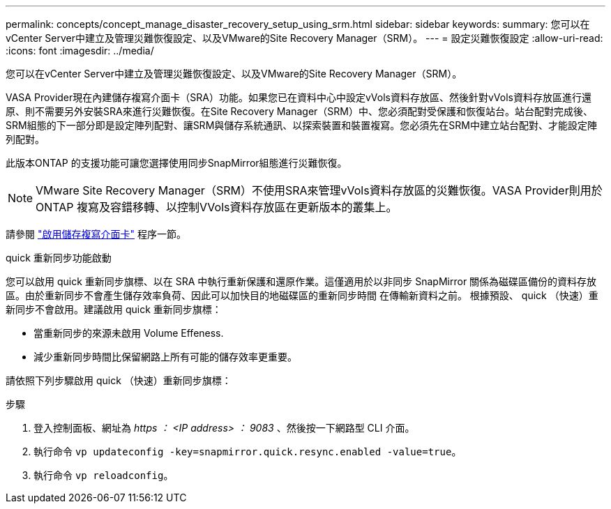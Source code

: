 ---
permalink: concepts/concept_manage_disaster_recovery_setup_using_srm.html 
sidebar: sidebar 
keywords:  
summary: 您可以在vCenter Server中建立及管理災難恢復設定、以及VMware的Site Recovery Manager（SRM）。 
---
= 設定災難恢復設定
:allow-uri-read: 
:icons: font
:imagesdir: ../media/


[role="lead"]
您可以在vCenter Server中建立及管理災難恢復設定、以及VMware的Site Recovery Manager（SRM）。

VASA Provider現在內建儲存複寫介面卡（SRA）功能。如果您已在資料中心中設定vVols資料存放區、然後針對vVols資料存放區進行還原、則不需要另外安裝SRA來進行災難恢復。在Site Recovery Manager（SRM）中、您必須配對受保護和恢復站台。站台配對完成後、SRM組態的下一部分即是設定陣列配對、讓SRM與儲存系統通訊、以探索裝置和裝置複寫。您必須先在SRM中建立站台配對、才能設定陣列配對。

此版本ONTAP 的支援功能可讓您選擇使用同步SnapMirror組態進行災難恢復。


NOTE: VMware Site Recovery Manager（SRM）不使用SRA來管理vVols資料存放區的災難恢復。VASA Provider則用於ONTAP 複寫及容錯移轉、以控制VVols資料存放區在更新版本的叢集上。

請參閱 link:../protect/task_enable_storage_replication_adapter.html["啟用儲存複寫介面卡"] 程序一節。

.quick 重新同步功能啟動
您可以啟用 quick 重新同步旗標、以在 SRA 中執行重新保護和還原作業。這僅適用於以非同步 SnapMirror 關係為磁碟區備份的資料存放區。由於重新同步不會產生儲存效率負荷、因此可以加快目的地磁碟區的重新同步時間
在傳輸新資料之前。
根據預設、 quick （快速）重新同步不會啟用。建議啟用 quick 重新同步旗標：

* 當重新同步的來源未啟用 Volume Effeness.
* 減少重新同步時間比保留網路上所有可能的儲存效率更重要。


請依照下列步驟啟用 quick （快速）重新同步旗標：

.步驟
. 登入控制面板、網址為 _https ： <IP address> ： 9083_ 、然後按一下網路型 CLI 介面。
. 執行命令 `vp updateconfig -key=snapmirror.quick.resync.enabled -value=true`。
. 執行命令 `vp reloadconfig`。

